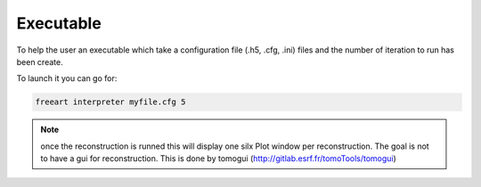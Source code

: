 Executable
==========


To help the user an executable which take a configuration file (.h5, .cfg, .ini)
files and the number of iteration to run has been create.

To launch it you can go for:

.. code-block:: bash

    freeart interpreter myfile.cfg 5

.. note:: once the reconstruction is runned this will display one silx Plot window per reconstruction.
    The goal is not to have a gui for reconstruction. This is done by tomogui (http://gitlab.esrf.fr/tomoTools/tomogui)